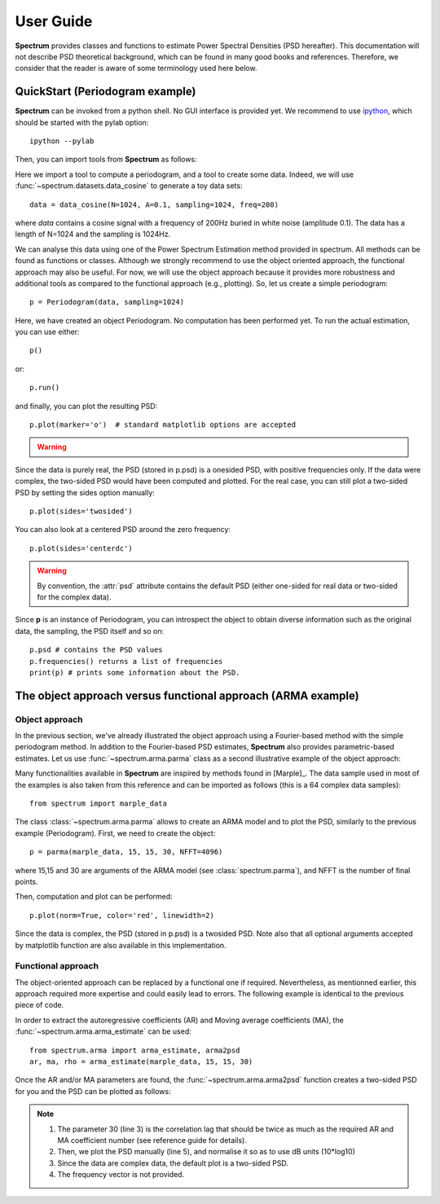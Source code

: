 User Guide
===========

**Spectrum** provides classes and functions to estimate Power Spectral Densities (PSD hereafter). This documentation will not describe PSD theoretical background, which can be found in many good books and references. Therefore, we consider that the reader is aware of some terminology used here below. 

QuickStart (Periodogram example)
--------------------------------

**Spectrum** can be invoked from a python shell. No GUI interface is provided yet. We recommend to use `ipython <http://ipython.org/>`_, which should be started with the pylab option::

    ipython --pylab


Then, you can import tools from **Spectrum** as follows:

.. doctest::

    from spectrum import Periodogram, data_cosine

Here we import a tool to compute a periodogram, and a tool to create some data.
Indeed, we will use :func:`~spectrum.datasets.data_cosine` to generate a toy data sets::

    data = data_cosine(N=1024, A=0.1, sampling=1024, freq=200)

where `data` contains a cosine signal with a frequency of 200Hz  buried in white noise (amplitude 0.1). The data has a length of N=1024 and the sampling is 1024Hz.

We can analyse this data using one of the Power Spectrum Estimation method provided in spectrum. All methods can be found as functions or classes. Although we strongly recommend to use the object oriented approach, the functional approach may also be useful. For now, we will use the object approach because it provides more robustness and additional tools as compared to the functional approach (e.g., plotting). So, let us create a simple periodogram::

    p = Periodogram(data, sampling=1024) 

Here, we have created an object Periodogram. No computation has been performed yet. To run the actual estimation, you can use either::

    p() 

or::

    p.run()

and finally, you can plot the resulting PSD::

    p.plot(marker='o')  # standard matplotlib options are accepted

.. warning::

    .. versionchanged:: 0.6.7 you do not need to use p() or p.run() anymore. It will be
       called automatically when using p.plot() or when you access to the *psd*
       attribute.


.. plot::
    :width: 80%

    from spectrum import *
    data = data_cosine(N=1024, A=0.1, sampling=1024, freq=200)
    p = Periodogram(data, sampling=1024) #here you just define the PSD estimate 
    p.plot(marker='o')

Since the data is purely real, the PSD (stored in p.psd) is a onesided PSD, with positive frequencies only. If the data were complex, the two-sided PSD would have been computed and plotted. For the real case, you can still plot a two-sided PSD by setting the sides option manually::

    p.plot(sides='twosided')


.. plot::
    :width: 80%

    from spectrum import *
    data = data_cosine(N=1024, A=0.1, sampling=1024, freq=200)
    p = Periodogram(data, sampling=1024) #here you just define the PSD estimate 
    p.plot(marker='o', sides='twosided')


You can also look at a centered PSD around the zero frequency::

    p.plot(sides='centerdc')

.. warning:: By convention, the :attr:`psd` attribute contains the default PSD (either one-sided for real data or two-sided for the complex data).

Since **p** is an instance of Periodogram, you can introspect the object to obtain diverse information such as the original data, the sampling, the PSD itself and so on::

   p.psd # contains the PSD values
   p.frequencies() returns a list of frequencies
   print(p) # prints some information about the PSD.


The object approach versus functional approach (ARMA example)
--------------------------------------------------------------

Object approach
~~~~~~~~~~~~~~~~~~
In the previous section, we've already illustrated the object approach using a Fourier-based method with the simple periodogram method. In addition to the Fourier-based PSD estimates, **Spectrum** also provides parametric-based estimates. Let us use :func:`~spectrum.arma.parma` class as a second illustrative example of the object approach:

.. doctest::

    from spectrum import parma


Many functionalities available in **Spectrum** are inspired by methods found in [Marple]_. The data sample used in most of the examples is also taken from this reference and can be imported as follows (this is a 64 complex data samples)::

    from spectrum import marple_data

The class :class:`~spectrum.arma.parma` allows to create an ARMA model and to plot the PSD, similarly to the previous example (Periodogram). First, we need to create the object::

    p = parma(marple_data, 15, 15, 30, NFFT=4096)

where 15,15 and 30 are arguments of the ARMA model (see :class:`spectrum.parma`), and NFFT is the number of final points.

Then, computation and plot can be performed::

    p.plot(norm=True, color='red', linewidth=2)

.. plot::
    :width: 80%

    from spectrum import parma, marple_data
    p = parma(marple_data, 15, 15, 30, NFFT=4096)
    p.plot(norm=True, color='red', linewidth=2) # same options as pylab.plot

Since the data is complex, the PSD (stored in p.psd) is a twosided PSD. Note also that all optional arguments accepted by matplotlib function are also available in this implementation. 


Functional approach
~~~~~~~~~~~~~~~~~~~~
The object-oriented approach can be replaced by a functional one if required. Nevertheless, as mentionned earlier, this approach required more expertise and could easily lead to errors. The following example is  identical to the previous piece of code. 

In order to extract the autoregressive coefficients (AR) and Moving average coefficients (MA), the :func:`~spectrum.arma.arma_estimate` can be used::

    from spectrum.arma import arma_estimate, arma2psd
    ar, ma, rho = arma_estimate(marple_data, 15, 15, 30)

Once the AR and/or MA parameters are found, the :func:`~spectrum.arma.arma2psd` function creates a two-sided PSD for you and the PSD can be plotted as follows:

.. plot::
    :include-source:
    :width: 80%

    from spectrum import arma_estimate, arma2psd, marple_data
    from pylab import plot, axis, xlabel, ylabel, grid, log10
    ar, ma, rho = arma_estimate(marple_data, 15, 15, 30)
    psd = arma2psd(ar, ma, rho=rho, NFFT=4096)
    plot(10*log10(psd/max(psd)))
    axis([0, 4096, -80, 0])
    xlabel('Frequency')
    ylabel('power (dB)')
    grid(True)

.. note::

    #. The parameter 30 (line 3) is the correlation lag that should be twice as much as the required AR and MA coefficient number (see reference guide for details). 
    #. Then, we plot the PSD manually (line 5), and normalise it so as to use dB units (10*log10)
    #. Since the data are complex data, the default plot is a two-sided PSD.
    #. The frequency vector is not provided. 

